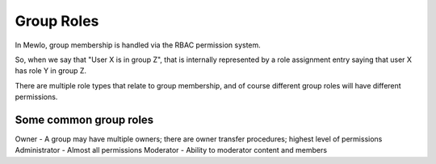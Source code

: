 Group Roles
===========

In Mewlo, group membership is handled via the RBAC permission system.

So, when we say that "User X is in group Z", that is internally represented by a role assignment entry saying that user X has role Y in group Z.

There are multiple role types that relate to group membership, and of course different group roles will have different permissions.


Some common group roles
-----------------------

Owner - A group may have multiple owners; there are owner transfer procedures; highest level of permissions
Administrator - Almost all permissions
Moderator - Ability to moderator content and members

